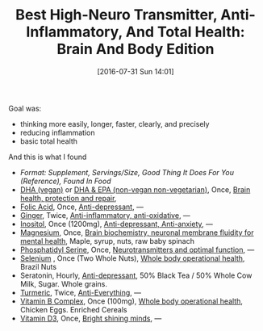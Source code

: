 #+ORG2BLOG:
#+BLOG: wisdomandwonder
#+POSTID: 10339
#+DATE: [2016-07-31 Sun 14:01]
#+OPTIONS: toc:nil num:nil todo:nil pri:nil tags:nil ^:nil
#+CATEGORY: Article
#+TAGS: Yoga, philosophy, Health
#+TITLE: Best High-Neuro Transmitter, Anti-Inflammatory, And Total Health: Brain And Body Edition

Goal was:
- thinking more easily, longer, faster, clearly, and precisely
- reducing inflammation
- basic total health

And this is what I found @@html:<!--more-->@@

- /Format: Supplement, Servings/Size, Good Thing It Does For You (Reference),
  Found In Food/
- [[https://smile.amazon.com/gp/product/B002XDQSSK?th=1][DHA (vegan)]] or [[https://www.amazon.com/gp/product/B001HJYUDG][DHA & EPA (non-vegan non-vegetarian)]], Once, [[https://www.ncbi.nlm.nih.gov/pmc/articles/PMC4404917/][Brain health, protection and repair]],
- [[https://smile.amazon.com/gp/product/B0009U84Z4][Folic Acid]], Once, [[https://www.ncbi.nlm.nih.gov/pubmed/15671130][Anti-depressant]], —
- [[https://smile.amazon.com/gp/product/B00014EECK][Ginger]], Twice, [[https://www.ncbi.nlm.nih.gov/pmc/articles/PMC3665023/][Anti-inflammatory, anti-oxidative]], —
- [[https://smile.amazon.com/gp/product/B000GFSVUK][Inositol]], Once (1200mg), [[http://www.europeanneuropsychopharmacology.com/article/S0924-977X(97)00409-4/abstract][Anti-depressant, Anti-anxiety]], —
- [[https://smile.amazon.com/gp/product/B0001556VW][Magnesium]], Once, [[https://www.ncbi.nlm.nih.gov/pubmed/23950577][Brain biochemistry, neuronal membrane fluidity for mental health]], Maple, syrup, nuts, raw baby spinach
- [[https://smile.amazon.com/gp/product/B000GFSVOG][Phosphatidyl Serine]], Once, [[https://www.ncbi.nlm.nih.gov/pubmed/24992464][Neurotransmitters and optimal function]], —
- [[https://smile.amazon.com/gp/product/B001PB4LR6][Selenium]] , Once (Two Whole Nuts), [[https://www.ncbi.nlm.nih.gov/pubmed/10963212][Whole body operational health]], Brazil Nuts
- Seratonin, Hourly, [[https://www.ncbi.nlm.nih.gov/pubmed/7508830][Anti-depressant]], 50% Black Tea / 50% Whole Cow Milk, Sugar. Whole grains.
- [[https://smile.amazon.com/gp/product/B00BI8OG2Q][Turmeric]], Twice, [[https://www.ncbi.nlm.nih.gov/pmc/articles/PMC3535097/][Anti-Everything]], —
- [[https://smile.amazon.com/gp/product/B000RZQNV8][Vitamin B Complex]], Once (100mg), [[https://clinicaltrials.gov/search/open/intervention=%2522Vitamin+B+Complex%2522][Whole body operational health]], Chicken Eggs. Enriched Cereals
- [[https://smile.amazon.com/gp/product/B002RL8FE8][Vitamin D3]], Once, [[https://www.ncbi.nlm.nih.gov/pmc/articles/PMC3356951/][Bright shining minds]], —
